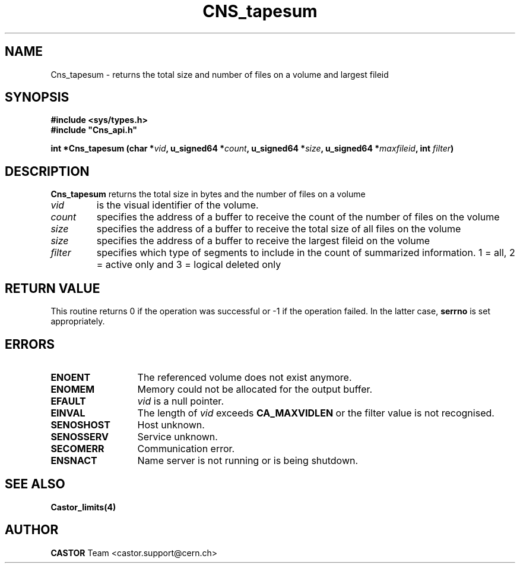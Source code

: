 .\" @(#)$RCSfile: Cns_tapesum.man,v $ $Revision: 1.3 $ $Date: 2009/05/26 13:07:21 $ CERN IT-DM/SMD
.\" Copyright (C) 2003 by CERN
.\" All rights reserved
.\"
.TH CNS_tapesum 3 "$Date: 2009/05/26 13:07:21 $" CASTOR "Cns Library Functions"
.SH NAME
Cns_tapesum \- returns the total size and number of files on a volume and largest fileid
.SH SYNOPSIS
.B #include <sys/types.h>
.br
\fB#include "Cns_api.h"\fR
.sp
.BI "int *Cns_tapesum (char *" vid ,
.BI "u_signed64 *" count ,
.BI "u_signed64 *" size ,
.BI "u_signed64 *" maxfileid ,
.BI "int " filter )
.SH DESCRIPTION
.B Cns_tapesum
returns the total size in bytes and the number of files on a volume
.TP
.I vid
is the visual identifier of the volume.
.TP
.I count
specifies the address of a buffer to receive the count of the number of files on the volume
.TP
.I size
specifies the address of a buffer to receive the total size of all files on the volume
.TP
.I size
specifies the address of a buffer to receive the largest fileid on the volume
.TP
.I filter
specifies which type of segments to include in the count of summarized information. 1 = all, 2 = active only and 3 = logical deleted only
.RE
.SH RETURN VALUE
This routine returns 0 if the operation was successful or -1 if the
operation failed. In the latter case, 
.B serrno
is set appropriately.
.SH ERRORS
.TP 1.3i
.B ENOENT
The referenced volume does not exist anymore.
.TP
.B ENOMEM
Memory could not be allocated for the output buffer.
.TP
.B EFAULT
.I vid 
is a null pointer.
.TP
.B EINVAL
The length of
.I vid
exceeds
.BR CA_MAXVIDLEN
or the filter value is not recognised.
.TP
.B SENOSHOST
Host unknown.
.TP
.B SENOSSERV
Service unknown.
.TP
.B SECOMERR
Communication error.
.TP
.B ENSNACT
Name server is not running or is being shutdown.
.SH SEE ALSO
.BR Castor_limits(4)
.SH AUTHOR
\fBCASTOR\fP Team <castor.support@cern.ch>
